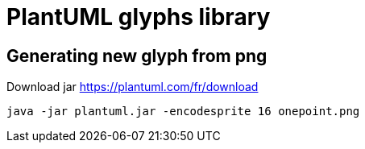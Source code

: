 = PlantUML glyphs library

== Generating new glyph from png

Download jar https://plantuml.com/fr/download

[source, sh]
----
java -jar plantuml.jar -encodesprite 16 onepoint.png
----


